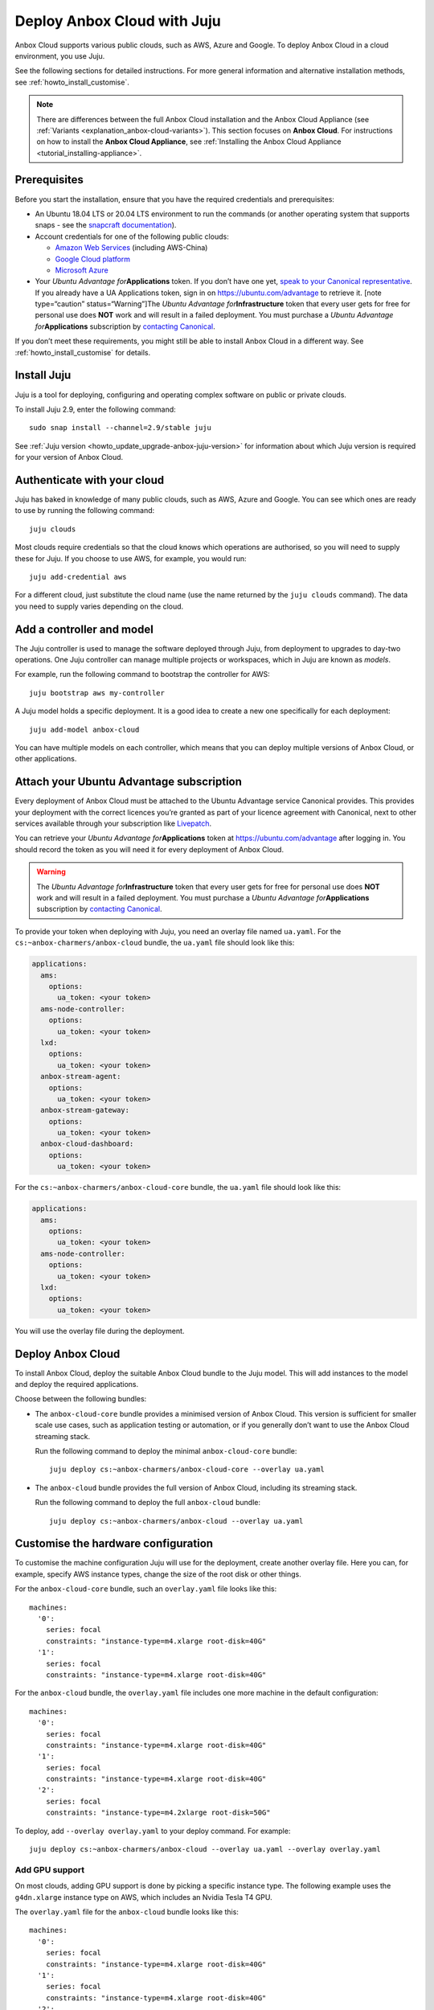 .. _howto_install_deploy-juju:

============================
Deploy Anbox Cloud with Juju
============================

Anbox Cloud supports various public clouds, such as AWS, Azure and
Google. To deploy Anbox Cloud in a cloud environment, you use Juju.

See the following sections for detailed instructions. For more general
information and alternative installation methods, see :ref:`howto_install_customise`.

.. note::
   There are differences between
   the full Anbox Cloud installation and the Anbox Cloud Appliance (see
   :ref:`Variants <explanation_anbox-cloud-variants>`).
   This section focuses on **Anbox Cloud**. For instructions on how to
   install the **Anbox Cloud Appliance**, see :ref:`Installing the Anbox Cloud Appliance <tutorial_installing-appliance>`.


Prerequisites
=============

Before you start the installation, ensure that you have the required
credentials and prerequisites:

-  An Ubuntu 18.04 LTS or 20.04 LTS environment to run the commands (or
   another operating system that supports snaps - see the `snapcraft documentation <https://snapcraft.io/docs/installing-snapd>`_).
-  Account credentials for one of the following public clouds:

   -  `Amazon Web Services <https://aws.amazon.com/>`_ (including
      AWS-China)
   -  `Google Cloud platform <https://cloud.google.com/>`_
   -  `Microsoft Azure <https://azure.microsoft.com/>`_

-  Your *Ubuntu Advantage for*\ **Applications** token. If you don’t
   have one yet, `speak to your Canonical representative <https://anbox-cloud.io/contact-us>`_. If you already
   have a UA Applications token, sign in on https://ubuntu.com/advantage
   to retrieve it. [note type=“caution” status=“Warning”]The *Ubuntu
   Advantage for*\ **Infrastructure** token that every user gets for
   free for personal use does **NOT** work and will result in a failed
   deployment. You must purchase a *Ubuntu Advantage
   for*\ **Applications** subscription by `contacting Canonical <https://anbox-cloud.io/contact-us>`_.

If you don’t meet these requirements, you might still be able to install
Anbox Cloud in a different way. See :ref:`howto_install_customise`
for details.

Install Juju
============

Juju is a tool for deploying, configuring and operating complex software
on public or private clouds.

To install Juju 2.9, enter the following command:

::

   sudo snap install --channel=2.9/stable juju

See :ref:`Juju version <howto_update_upgrade-anbox-juju-version>`
for information about which Juju version is required for your version of
Anbox Cloud.

Authenticate with your cloud
============================

Juju has baked in knowledge of many public clouds, such as AWS, Azure
and Google. You can see which ones are ready to use by running the
following command:

::

   juju clouds

Most clouds require credentials so that the cloud knows which operations
are authorised, so you will need to supply these for Juju. If you choose
to use AWS, for example, you would run:

::

   juju add-credential aws

For a different cloud, just substitute the cloud name (use the name
returned by the ``juju clouds`` command). The data you need to supply
varies depending on the cloud.

Add a controller and model
==========================

The Juju controller is used to manage the software deployed through
Juju, from deployment to upgrades to day-two operations. One Juju
controller can manage multiple projects or workspaces, which in Juju are
known as *models*.

For example, run the following command to bootstrap the controller for
AWS:

::

   juju bootstrap aws my-controller

A Juju model holds a specific deployment. It is a good idea to create a
new one specifically for each deployment:

::

   juju add-model anbox-cloud

You can have multiple models on each controller, which means that you
can deploy multiple versions of Anbox Cloud, or other applications.

Attach your Ubuntu Advantage subscription
=========================================

Every deployment of Anbox Cloud must be attached to the Ubuntu Advantage
service Canonical provides. This provides your deployment with the
correct licences you’re granted as part of your licence agreement with
Canonical, next to other services available through your subscription
like `Livepatch <https://ubuntu.com/livepatch>`_.

You can retrieve your *Ubuntu Advantage for*\ **Applications** token at
https://ubuntu.com/advantage after logging in. You should record the
token as you will need it for every deployment of Anbox Cloud.

.. warning::
   The *Ubuntu Advantage
   for*\ **Infrastructure** token that every user gets for free for
   personal use does **NOT** work and will result in a failed deployment.
   You must purchase a *Ubuntu Advantage for*\ **Applications**
   subscription by `contacting Canonical <https://anbox-cloud.io/contact-us>`_.

To provide your token when deploying with Juju, you need an overlay file
named ``ua.yaml``. For the ``cs:~anbox-charmers/anbox-cloud`` bundle,
the ``ua.yaml`` file should look like this:

.. code:: yaml

   applications:
     ams:
       options:
         ua_token: <your token>
     ams-node-controller:
       options:
         ua_token: <your token>
     lxd:
       options:
         ua_token: <your token>
     anbox-stream-agent:
       options:
         ua_token: <your token>
     anbox-stream-gateway:
       options:
         ua_token: <your token>
     anbox-cloud-dashboard:
       options:
         ua_token: <your token>

For the ``cs:~anbox-charmers/anbox-cloud-core`` bundle, the ``ua.yaml``
file should look like this:

.. code:: yaml

   applications:
     ams:
       options:
         ua_token: <your token>
     ams-node-controller:
       options:
         ua_token: <your token>
     lxd:
       options:
         ua_token: <your token>

You will use the overlay file during the deployment.

Deploy Anbox Cloud
==================

To install Anbox Cloud, deploy the suitable Anbox Cloud bundle to the
Juju model. This will add instances to the model and deploy the required
applications.

Choose between the following bundles:

-  The ``anbox-cloud-core`` bundle provides a minimised version of Anbox
   Cloud. This version is sufficient for smaller scale use cases, such
   as application testing or automation, or if you generally don’t want
   to use the Anbox Cloud streaming stack.

   Run the following command to deploy the minimal ``anbox-cloud-core``
   bundle:

   ::

        juju deploy cs:~anbox-charmers/anbox-cloud-core --overlay ua.yaml

-  The ``anbox-cloud`` bundle provides the full version of Anbox Cloud,
   including its streaming stack.

   Run the following command to deploy the full ``anbox-cloud`` bundle:

   ::

        juju deploy cs:~anbox-charmers/anbox-cloud --overlay ua.yaml

Customise the hardware configuration
====================================

To customise the machine configuration Juju will use for the deployment,
create another overlay file. Here you can, for example, specify AWS
instance types, change the size of the root disk or other things.

For the ``anbox-cloud-core`` bundle, such an ``overlay.yaml`` file looks
like this:

::

   machines:
     '0':
       series: focal
       constraints: "instance-type=m4.xlarge root-disk=40G"
     '1':
       series: focal
       constraints: "instance-type=m4.xlarge root-disk=40G"

For the ``anbox-cloud`` bundle, the ``overlay.yaml`` file includes one
more machine in the default configuration:

::

   machines:
     '0':
       series: focal
       constraints: "instance-type=m4.xlarge root-disk=40G"
     '1':
       series: focal
       constraints: "instance-type=m4.xlarge root-disk=40G"
     '2':
       series: focal
       constraints: "instance-type=m4.2xlarge root-disk=50G"

To deploy, add ``--overlay overlay.yaml`` to your deploy command. For
example:

::

   juju deploy cs:~anbox-charmers/anbox-cloud --overlay ua.yaml --overlay overlay.yaml

Add GPU support
---------------

On most clouds, adding GPU support is done by picking a specific
instance type. The following example uses the ``g4dn.xlarge`` instance
type on AWS, which includes an Nvidia Tesla T4 GPU.

The ``overlay.yaml`` file for the ``anbox-cloud`` bundle looks like
this:

::

   machines:
     '0':
       series: focal
       constraints: "instance-type=m4.xlarge root-disk=40G"
     '1':
       series: focal
       constraints: "instance-type=m4.xlarge root-disk=40G"
     '2':
       series: focal
       constraints: "instance-type=g4dn.2xlarge root-disk=50G"

To deploy, add ``--overlay overlay.yaml`` to your deploy command. For
example:

::

   juju deploy cs:~anbox-charmers/anbox-cloud --overlay ua.yaml --overlay overlay.yaml

Use Arm instances
-----------------

Some clouds, like AWS with their Graviton instances, provide support for
Arm instance types. These can be used with Anbox Cloud by specifying the
correct instance type in the ``overlay.yaml``:

::

   applications:
     lxd:
       # With Juju >= 2.9.0 we must specify the architecture of the underlying machine
       # in the constraints of the application
       constraints: "arch=arm64"
   machines:
     ...
     '2':
       series: focal
       constraints: "instance-type=m6g.2xlarge root-disk=50G"

To deploy, add ``--overlay overlay.yaml`` to your deploy command. For
example:

::

   juju deploy cs:~anbox-charmers/anbox-cloud --overlay ua.yaml --overlay overlay.yaml

Monitor the deployment
======================

After starting the deployment, Juju will create instances, install
software and connect the different parts of the cluster together. This
can take several minutes. You can monitor what’s going on by running the
following command:

::

   watch -c juju status --color

Perform necessary reboots
=========================

In some cases, a reboot of the LXD machines is necessary.

For example, a reboot is required when the Ubuntu 18.04 GA kernel is
selected when deploying on AWS. This kernel is based on the upstream
4.15 release. As Anbox Cloud requires a Ubuntu kernel with a minimum
version of 5.0, the kernel needs to be changed. The LXD charm already
takes care of installing a newer kernel, but the final reboot must be
performed manually.

Check the output of the ``juju status`` command to see whether you need
to reboot:

.. code:: sh

   ...
   Unit       Workload  Agent  Machine  Public address  Ports  Message
   lxd/0*     active    idle   3        10.75.96.23            reboot required to activate new kernel
   ...

To reboot the machine hosting LXD, run the following command:

::

   juju ssh lxd/0 -- sudo reboot

When the machine is back running, you must manually clear the status of
the LXD units:

::

   juju run-action --wait lxd/0 clear-notification

Once done, the reboot operation is finished.
